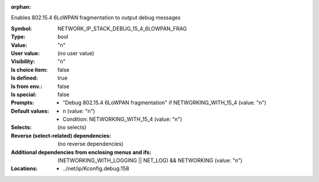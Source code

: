 :orphan:

.. title:: NETWORK_IP_STACK_DEBUG_15_4_6LOWPAN_FRAG

.. option:: CONFIG_NETWORK_IP_STACK_DEBUG_15_4_6LOWPAN_FRAG:
.. _CONFIG_NETWORK_IP_STACK_DEBUG_15_4_6LOWPAN_FRAG:

Enables 802.15.4 6LoWPAN fragmentation to output debug messages



:Symbol:           NETWORK_IP_STACK_DEBUG_15_4_6LOWPAN_FRAG
:Type:             bool
:Value:            "n"
:User value:       (no user value)
:Visibility:       "n"
:Is choice item:   false
:Is defined:       true
:Is from env.:     false
:Is special:       false
:Prompts:

 *  "Debug 802.15.4 6LoWPAN fragmentation" if NETWORKING_WITH_15_4 (value: "n")
:Default values:

 *  n (value: "n")
 *   Condition: NETWORKING_WITH_15_4 (value: "n")
:Selects:
 (no selects)
:Reverse (select-related) dependencies:
 (no reverse dependencies)
:Additional dependencies from enclosing menus and ifs:
 (NETWORKING_WITH_LOGGING || NET_LOG) && NETWORKING (value: "n")
:Locations:
 * ../net/ip/Kconfig.debug:158